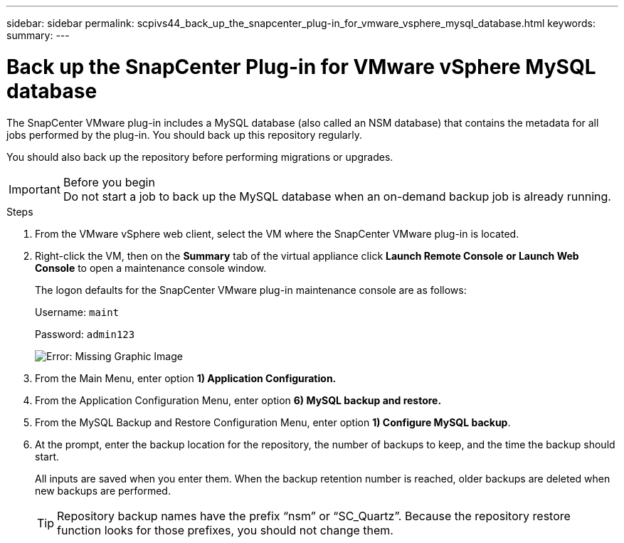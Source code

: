 ---
sidebar: sidebar
permalink: scpivs44_back_up_the_snapcenter_plug-in_for_vmware_vsphere_mysql_database.html
keywords:
summary:
---

= Back up the SnapCenter Plug-in for VMware vSphere MySQL database
:hardbreaks:
:nofooter:
:icons: font
:linkattrs:
:imagesdir: ./media/

//
// This file was created with NDAC Version 2.0 (August 17, 2020)
//
// 2020-09-09 12:24:23.732323
//

[.lead]
The SnapCenter VMware plug-in includes a MySQL database (also called an NSM database) that contains the metadata for all jobs performed by the plug-in. You should back up this repository regularly.

You should also back up the repository before performing migrations or upgrades.

.Before you begin

[IMPORTANT]
Do not start a job to back up the MySQL database when an on-demand backup job is already running.

.Steps

. From the VMware vSphere web client, select the VM where the SnapCenter VMware plug-in is located.
. Right-click the VM, then on the *Summary* tab of the virtual appliance click *Launch Remote Console* *or Launch Web Console* to open a maintenance console window.
+
The logon defaults for the SnapCenter VMware plug-in maintenance console are as follows:
+
Username: `maint`
+
Password: `admin123`
+
image:scpivs44_image21.png[Error: Missing Graphic Image]

. From the Main Menu, enter option *1) Application Configuration.*
. From the Application Configuration Menu, enter option *6) MySQL backup and restore.*
. From the MySQL Backup and Restore Configuration Menu, enter option *1) Configure MySQL backup*.
. At the prompt, enter the backup location for the repository, the number of backups to keep, and the time the backup should start.
+
All inputs are saved when you enter them. When the backup retention number is reached, older backups are deleted when new backups are performed.
+
[TIP]
Repository backup names have the prefix “nsm” or “SC_Quartz”. Because the repository restore function looks for those prefixes, you should not change them.
